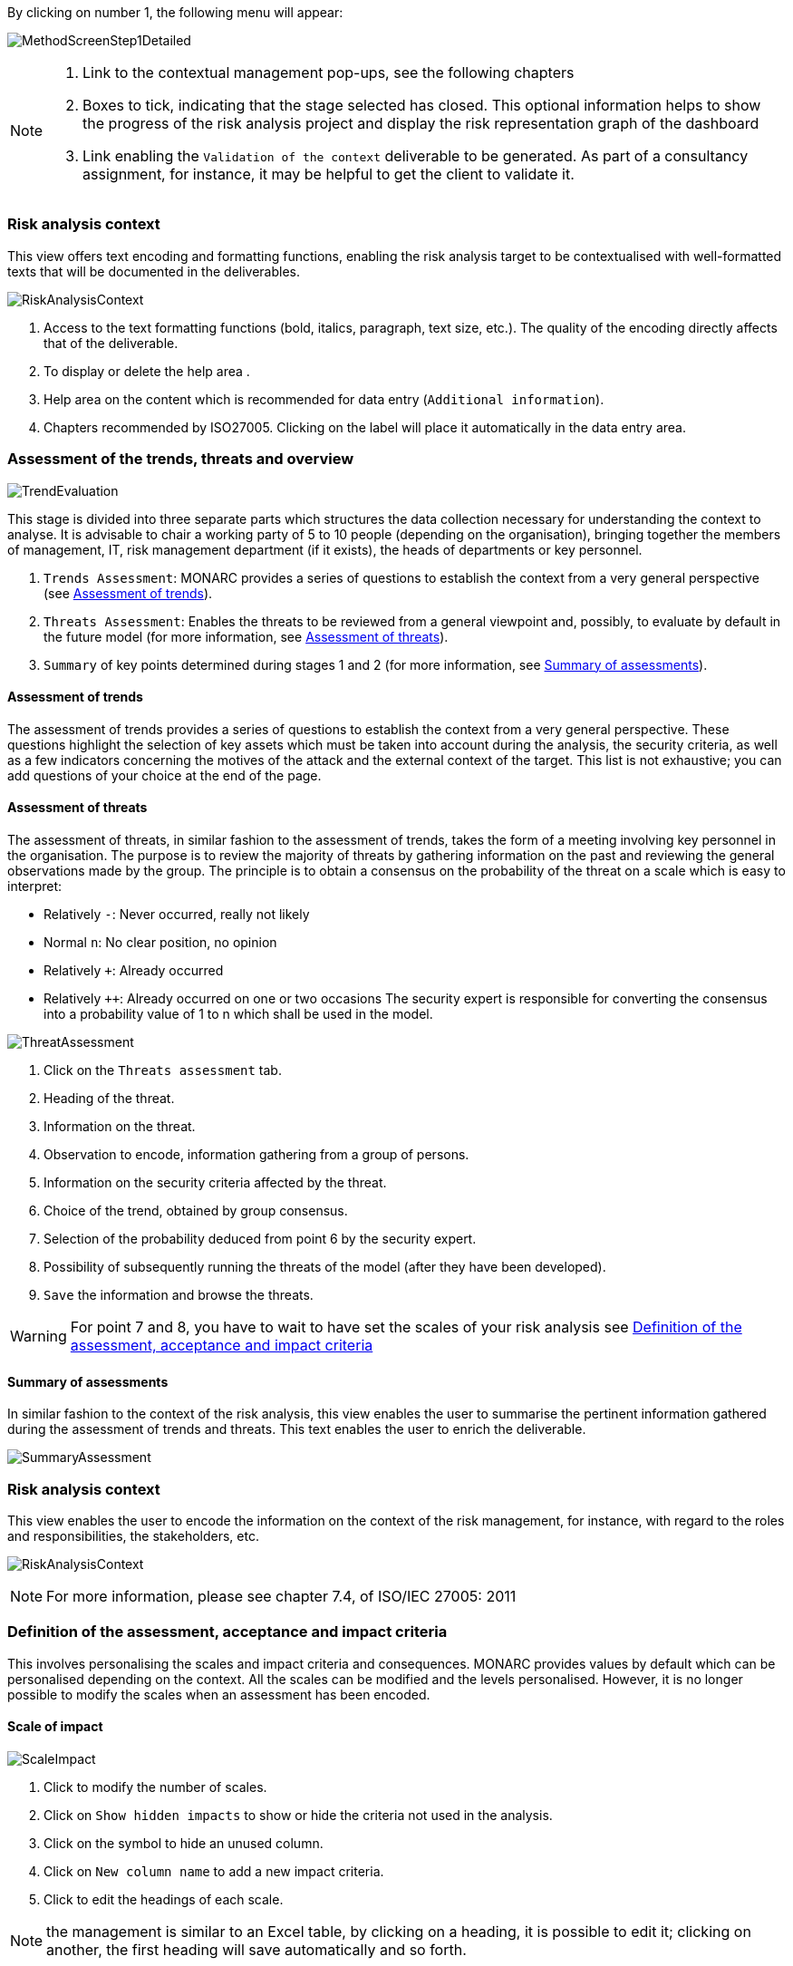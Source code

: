 By clicking on number 1, the following menu will appear:

image:MethodScreenStep1Detailed.png[MethodScreenStep1Detailed]

[NOTE]
===============================================
1. Link to the contextual management pop-ups, see the following chapters
2. Boxes to tick, indicating that the stage selected has closed. This optional information helps to show the progress of the risk analysis project and display the risk representation graph of the dashboard
3. Link enabling the `Validation of the context` deliverable to be generated. As part of a consultancy assignment, for instance, it may be helpful to get the client to validate it.
===============================================

=== Risk analysis context

This view offers text encoding and formatting functions, enabling the risk analysis target to be contextualised with well-formatted texts that will be documented in the deliverables.

image:RAContext.png[RiskAnalysisContext]

1.	Access to the text formatting functions (bold, italics, paragraph, text size, etc.). The quality of the encoding directly affects that of the deliverable.
2.	To display or delete the help area  .
3.	Help area on the content which is recommended for data entry (`Additional information`).
4.	Chapters recommended by ISO27005. Clicking on the label will place it automatically in the data entry area.

=== Assessment of the trends, threats and overview

image:TrendEvaluation.png[TrendEvaluation]

This stage is divided into three separate parts which structures the data collection necessary for understanding the context to analyse. It is advisable to chair a working party of 5 to 10 people (depending on the organisation), bringing together the members of management, IT, risk management department (if it exists), the heads of departments or key personnel.

1.	`Trends Assessment`: MONARC provides a series of questions to establish the context from a very general perspective (see <<Assessment of trends>>).
2.	`Threats Assessment`: Enables the threats to be reviewed from a general viewpoint and, possibly, to evaluate by default in the future model (for more information, see <<Assessment of threats>>).
3.	`Summary` of key points determined during stages 1 and 2 (for more information, see <<Summary of assessments>>).

==== Assessment of trends

The assessment of trends provides a series of questions to establish the context from a very general perspective. These questions highlight the selection of key assets which must be taken into account during the analysis, the security criteria, as well as a few indicators concerning the motives of the attack and the external context of the target.
This list is not exhaustive; you can add questions of your choice at the end of the page.

==== Assessment of threats

The assessment of threats, in similar fashion to the assessment of trends, takes the form of a meeting involving key personnel in the organisation.
The purpose is to review the majority of threats by gathering information on the past and reviewing the general observations made by the group.
The principle is to obtain a consensus on the probability of the threat on a scale which is easy to interpret:

*	Relatively `-`: Never occurred, really not likely
*	Normal `n`: No clear position, no opinion
*	Relatively `+`: Already occurred
*	Relatively `++`: Already occurred on one or two occasions
The security expert is responsible for converting the consensus into a probability value of 1 to n which shall be used in the model.

image:ThreatAssessment.png[ThreatAssessment]

1.	Click on the `Threats assessment` tab.
2.	Heading of the threat.
3.	Information on the threat.
4.	Observation to encode, information gathering from a group of persons.
5.	Information on the security criteria affected by the threat.
6.	Choice of the trend, obtained by group consensus.
7.	Selection of the probability deduced from point 6 by the security expert.
8.	Possibility of subsequently running the threats of the model (after they have been developed).
9.	`Save` the information and browse the threats.

[WARNING]
===============================================
For point 7 and 8, you have to wait to have set the scales of your risk analysis see xref:Definition of the assessment, acceptance and impact criteria[Definition of the assessment, acceptance and impact criteria]
===============================================

==== Summary of assessments

In similar fashion to the context of the risk analysis, this view enables the user to summarise the pertinent information gathered during the assessment of trends and threats.
This text enables the user to enrich the deliverable.

image:SummaryAssessment.png[SummaryAssessment]

=== Risk analysis context

This view enables the user to encode the information on the context of the risk management, for instance, with regard to the roles and responsibilities, the stakeholders, etc.

image:RiskAnalysisContext.png[RiskAnalysisContext]

[NOTE]
===============================================
For more information, please see chapter 7.4, of ISO/IEC 27005: 2011
===============================================

=== Definition of the assessment, acceptance and impact criteria

This involves personalising the scales and impact criteria and consequences.
MONARC provides values by default which can be personalised depending on the context. All the scales can be modified and the levels personalised. However, it is no longer possible to modify the scales when an assessment has been encoded.

==== Scale of impact

image:ScaleImpact.png[ScaleImpact]

1.	Click to modify the number of scales.
2.	Click on `Show hidden impacts` to show or hide the criteria not used in the analysis.
3.	Click on the symbol to hide an unused column.
4.	Click on `New column name` to add a new impact criteria.
5.	Click to edit the headings of each scale.

[NOTE]
===============================================
the management is similar to an Excel table, by clicking on a heading, it is possible to edit it; clicking on another, the first heading will save automatically and so forth.
===============================================

By default, the impact and consequence scale includes the following criteria:

*	C: Confidentiality
*	I: Integrity
*	A: Availability
*	R: Reputation
*	O: Operation
*	L: Legal
*	F: Financial
*	P: Person (impact on the person)

It is also possible to add personalised consequences as well as impact criteria.

The same scales are used to process information risk and operational risk; there is simply a difference of interpretation :

*	The information risks are evaluated on the CIA criteria by taking into account the ROLFP consequences.
*	Operational risks are directly evaluated on the ROLFP criteria

==== Scale of threats

The scale of threats is used to calculate information risks and the probability of scenarios relating to operational risks

image:ScaleThreats.png[ScaleThreats]

1.	Click to modify the number of scales
2.	Click to edit the heading on each scale (Management identical to the impact scale).

==== Scale of vulnerabilities

The scale of vulnerabilities is only used for calculating information risks.

image:ScaleVulunerabilities.png[ScaleVulunerabilities]

1.	Click to modify the number of scales
2.	Click to edit the heading on each scale (Management identical to the impact scale).

==== Management of acceptability thresholds
There are two separate tables for acceptability thresholds, as operational risk and information risk are not calculated in the same way.
Information risks are calculated using three criteria:

image:InformationTresholds.png[InformationTresholds]

1. Modification of thresholds levels of informations risks. The table displayed above (as well as the risk analysis tables) is updated automatically.
2. Information risks are calculated using three criteria: `Impact x Threat x Vulnerability`
3. Modification of thresholds levels of operational risks. The table displayed above (as well as the risk analysis tables) is updated automatically.
4. Operational riks are calculated using two criteria: `Impact x Probability`

=== Deliverable: Validation of the context

This deliverable includes all the information gathered and entered in the context establishment phase. It can be used to validate the information provided by the client, before beginning the risk identification.
A form has to be filled in. When the user clicks on `Save`, a file in Word format is generated.

image:DeliverableContextValidation.png[DeliverableContextValidation]
